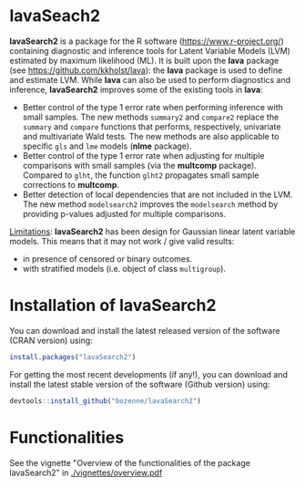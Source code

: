 #+BEGIN_HTML
<a href="http://cranlogs.r-pkg.org/downloads/total/last-month/lavaSearch2"><img src="http://cranlogs.r-pkg.org/badges/lavaSearch2"></a>
<a href="http://cran.rstudio.com/web/packages/lavaSearch2/index.html"><img src="http://www.r-pkg.org/badges/version/lavaSearch2"></a>
<a href="https://ci.appveyor.com/project/bozenne/lavaSearch2"><img src="https://ci.appveyor.com/api/projects/status/github/bozenne/lavaSearch2?svg=true" alt="Build status"></a>
<a href="https://github.com/bozenne/lavaSearch2/actions"><img src="https://github.com/bozenne/lavaSearch2/workflows/r/badge.svg" alt="Build status"></a>
<a href="http://www.gnu.org/licenses/gpl-3.0.html"><img src="https://img.shields.io/badge/License-GPLv3-blue.svg" alt="License"></a>
#+END_HTML

* lavaSeach2

*lavaSearch2* is a package for the R software
(https://www.r-project.org/) containing diagnostic and inference tools
for Latent Variable Models (LVM) estimated by maximum likelihood
(ML). It is built upon the *lava* package (see
[[https://github.com/kkholst/lava]]): the *lava* package is used to define
and estimate LVM. While *lava* can also be used to perform diagnostics
and inference, *lavaSearch2* improves some of the existing tools
in *lava*:
- Better control of the type 1 error rate when performing inference
  with small samples. The new methods =summary2= and =compare2=
  replace the =summary= and =compare= functions that performs,
  respectively, univariate and multivariate Wald tests. The new
  methods are also applicable to specific =gls= and =lme= models
  (*nlme* package).
- Better control of the type 1 error rate when adjusting for multiple
  comparisons with small samples (via the *multcomp*
  package). Compared to =glht=, the function =glht2= propagates small
  sample corrections to *multcomp*.
- Better detection of local dependencies that are not included in the
  LVM. The new method =modelsearch2= improves the =modelsearch= method
  by providing p-values adjusted for multiple comparisons. 

_Limitations_: *lavaSearch2* has been design for Gaussian linear
latent variable models. This means that it may not work / give valid
results:
- in presence of censored or binary outcomes.
- with stratified models (i.e. object of class =multigroup=).

* Installation of lavaSearch2
You can download and install the latest released version of the
software (CRAN version) using:
#+BEGIN_SRC R :exports both :eval never
install.packages("lavaSearch2")
#+END_SRC

For getting the most recent developments (if any!), you can download
and install the latest stable version of the software (Github version)
using:
#+BEGIN_SRC R :exports both :eval never
devtools::install_github("bozenne/lavaSearch2")
#+END_SRC


* Functionalities

See the vignette "Overview of the functionalities of the package
lavaSearch2" in [[./vignettes/overview.pdf]]

